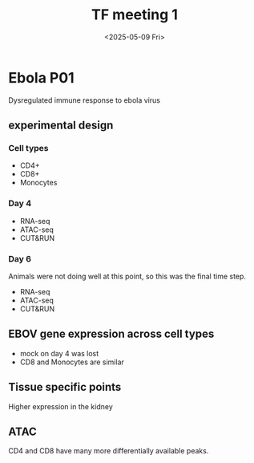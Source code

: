 #+title: TF meeting 1
#+date:<2025-05-09 Fri>


* Ebola P01

Dysregulated immune response to ebola virus


** experimental design

*** Cell types

- CD4+
- CD8+
- Monocytes

*** Day 4

- RNA-seq
- ATAC-seq
- CUT&RUN
  
*** Day 6

Animals were not doing well at this point, so this was the final time step.

- RNA-seq
- ATAC-seq
- CUT&RUN

** EBOV gene expression across cell types

- mock on day 4 was lost
- CD8 and Monocytes are similar


** Tissue specific points

Higher expression in the kidney


** ATAC

CD4 and CD8 have many more differentially available peaks.

